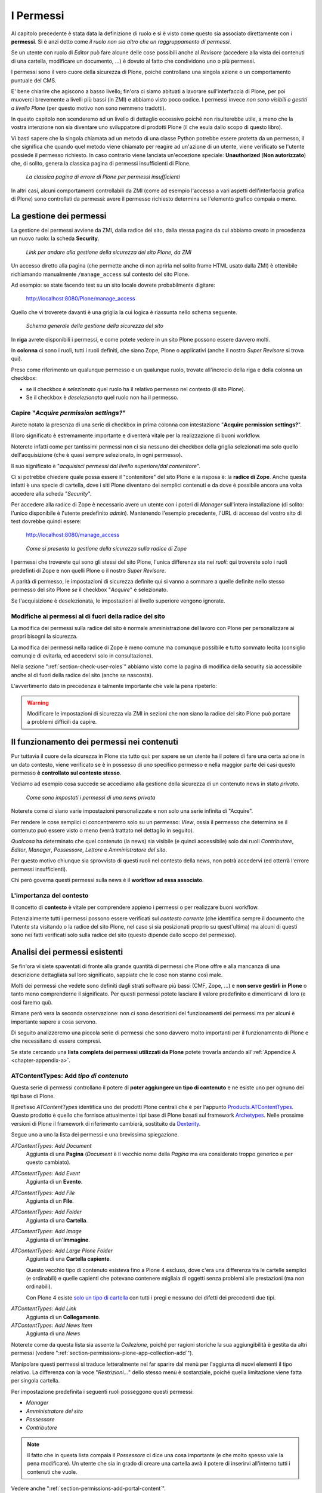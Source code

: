 ==========
I Permessi
==========

.. only:: not latex

    .. contents:: Indice della sezione

Al capitolo precedente è stata data la definizione di ruolo e si è visto come questo sia associato
direttamente con i **permessi**.
Si è anzi detto come *il ruolo non sia altro che un raggruppamento di permessi*.

Se un utente con ruolo di *Editor* può fare alcune delle cose possibili anche al *Revisore*
(accedere alla vista dei contenuti di una cartella, modificare un documento, ...) è dovuto al fatto
che condividono uno o più permessi.

I permessi sono il vero cuore della sicurezza di Plone, poiché controllano una singola azione o un
comportamento puntuale del CMS.

E' bene chiarire che agiscono a basso livello; fin'ora ci siamo abituati a lavorare
sull'interfaccia di Plone, per poi muoverci brevemente a livelli più bassi (in ZMI) e abbiamo visto
poco codice. I permessi invece *non sono visibili o gestiti a livello Plone* (per questo motivo non
sono nemmeno tradotti).

In questo capitolo non scenderemo ad un livello di dettaglio eccessivo poiché non risulterebbe
utile, a meno che la vostra intenzione non sia diventare uno sviluppatore di prodotti Plone (il che
esula dallo scopo di questo libro).

Vi basti sapere che la singola chiamata ad un metodo di una classe Python potrebbe essere protetta
da un permesso, il che significa che quando quel metodo viene chiamato per reagire ad un'azione di
un utente, viene verificato se l'utente possiede il permesso richiesto.
In caso contrario viene lanciata un'eccezione speciale: **Unauthorized** (**Non autorizzato**) che,
di solito, genera la classica pagina di permessi insufficienti di Plone.

.. figure:: _static/unauthorized-error.png
   :alt: Non autorizzato

   *La classica pagina di errore di Plone per permessi insufficienti*

In altri casi, alcuni comportamenti controllabili da ZMI (come ad esempio l'accesso a vari aspetti
dell'interfaccia grafica di Plone) sono controllati da permessi: avere il permesso richiesto
determina se l'elemento grafico compaia o meno. 

La gestione dei permessi
========================

La gestione dei permessi avviene da ZMI, dalla radice del sito, dalla stessa pagina da cui abbiamo
creato in precedenza un nuovo ruolo: la scheda **Security**.

.. figure:: _static/zmi-manage-security-link.png
   :alt: Link alla manage access in ZMI

   *Link per andare alla gestione della sicurezza del sito Plone, da ZMI*

Un accesso diretto alla pagina (che permette anche di non aprirla nel solito frame HTML usato dalla
ZMI) è ottenibile richiamando manualmente ``/manage_access`` sul contesto del sito Plone.

Ad esempio: se state facendo test su un sito locale dovrete probabilmente digitare:

    http://localhost:8080/Plone/manage_access

Quello che vi troverete davanti è una griglia la cui logica è riassunta nello schema seguente.

.. figure:: _static/zmi-security-grid-for-dummies.png
   :alt: Struttura generale della gestioned della sicurezza

   *Schema generale della gestione della sicurezza del sito*

In **riga** avrete disponibili i permessi, e come potete vedere in un sito Plone possono essere
davvero molti.

In **colonna** ci sono i ruoli, tutti i ruoli definiti, che siano Zope, Plone o applicativi
(anche il nostro *Super Revisore* si trova qui).

Preso come riferimento un qualunque permesso e un qualunque ruolo, trovate all'incrocio della riga
e della colonna un checkbox:

* se il checkbox è *selezionato* quel ruolo ha il relativo permesso nel contesto (il sito Plone).
* Se il checkbox è *deselezionato* quel ruolo non ha il permesso.

Capire "*Acquire permission settings?*"
---------------------------------------

Avrete notato la presenza di una serie di checkbox in prima colonna con intestazione "**Acquire
permission settings?**".

Il loro significato è estremamente importante e diventerà vitale per la realizzazione di buoni
workflow.

Noterete infatti come per tantissimi permessi non ci sia nessuno dei checkbox della griglia
selezionati ma solo quello dell'acquisizione (che è quasi sempre selezionato, in ogni permesso).

Il suo significato è "*acquisisci permessi dal livello superiore/dal contenitore*".

Ci si potrebbe chiedere quale possa essere il "contenitore" del sito Plone e la risposa è: la
**radice di Zope**.
Anche questa infatti è una specie di cartella, dove i siti Plone diventano dei semplici contenuti e
da dove è possibile ancora una volta accedere alla scheda "*Security*".

Per accedere alla radice di Zope è necessario avere un utente con i poteri di *Manager* sull'intera
installazione (di solito: l'unico disponibile è l'utente predefinito *admin*).
Mantenendo l'esempio precedente, l'URL di accesso del vostro sito di test dovrebbe quindi essere:

    http://localhost:8080/manage_access

.. figure:: _static/zmi-security-zope-root.png
   :alt: La gestione della sicurezza alla radice di Zope

   *Come si presenta la gestione della sicurezza sulla radice di Zope*

I permessi che troverete qui sono gli stessi del sito Plone, l'unica differenza sta nei *ruoli*:
qui troverete solo i ruoli predefinti di Zope e non quelli Plone o il nostro *Super Revisore*.

A parità di permesso, le impostazioni di sicurezza definite qui si vanno a sommare a quelle
definite nello stesso permesso del sito Plone *se* il checkbox "*Acquire*" è selezionato.

Se l'acquisizione è deselezionata, le impostazioni al livello superiore vengono ignorate.

Modifiche ai permessi al di fuori della radice del sito
-------------------------------------------------------

La modifica dei permessi sulla radice del sito è normale amministrazione del lavoro con Plone per
personalizzare ai propri bisogni la sicurezza.

La modifica dei permessi nella radice di Zope è meno comune ma comunque possibile e tutto sommato
lecita (consiglio comunqie di evitarla, ed accedervi solo in consultazione).

Nella sezione ":ref:`section-check-user-roles`" abbiamo visto come la pagina di modifica della
security sia accessibile anche al di fuori della radice del sito (anche se nascosta).

L'avvertimento dato in precedenza è talmente importante che vale la pena ripeterlo:

.. Warning::
    Modificare le impostazioni di sicurezza via ZMI in sezioni che non siano la radice del sito
    Plone può portare a problemi difficili da capire.

Il funzionamento dei permessi nei contenuti
===========================================

Pur tuttavia il cuore della sicurezza in Plone sta tutto qui: per sapere se un utente ha il potere
di fare una certa azione in un dato contesto, viene verificato se è in possesso di uno specifico
permesso e nella maggior parte dei casi questo permesso **è controllato sul contesto stesso**.

Vediamo ad esempio cosa succede se accediamo alla gestione della sicurezza di un contenuto news in
stato *privato*.

.. figure:: _static/zmi-security-private-news.png
   :alt: Vista Security di una news privata

   *Come sono impostati i permessi di una news privata*

Noterete come ci siano varie impostazioni personalizzate e non solo una serie infinita di
"Acquire".

Per rendere le cose semplici ci concentreremo solo su un permesso: *View*, ossia il permesso che
determina se il contenuto può essere visto o meno (verrà trattato nel dettaglio in seguito).

*Qualcosa* ha determinato che quel contenuto (la news) sia visibile (e quindi accessibile) solo dai
ruoli *Contributore*, *Editor*, *Manager*, *Possessore*, *Lettore* e *Amministratore del sito*.

Per questo motivo chiunque sia sprovvisto di questi ruoli nel contesto della news, non potrà
accedervi (ed otterrà l'errore permessi insufficienti).

Chi però governa questi permessi sulla news è il **workflow ad essa associato**.

L'importanza del contesto
-------------------------

Il concetto di **contesto** è vitale per comprendere appieno i permessi o per realizzare buoni
workflow.

Potenzialmente tutti i permessi possono essere verificati sul *contesto corrente* (che identifica
sempre il documento che l'utente sta visitando o la radice del sito Plone, nel caso si sia
posizionati proprio su quest'ultima) ma alcuni di questi sono nei fatti verificati solo sulla
radice del sito (questo dipende dallo scopo del permesso).

Analisi dei permessi esistenti
==============================

Se fin'ora vi siete spaventati di fronte alla grande quantità di permessi che Plone offre e alla
mancanza di una descrizione dettagliata sul loro significato, sappiate che le cose non stanno così
male.

Molti dei permessi che vedete sono definiti dagli strati software più bassi (CMF, Zope, ...) e
**non serve gestirli in Plone** o tanto meno comprenderne il significato.
Per questi permessi potete lasciare il valore predefinito e dimenticarvi di loro (e così faremo
qui).

Rimane però vera la seconda osservazione: non ci sono descrizioni del funzionamenti dei permessi
ma per alcuni è importante sapere a cosa servono.

Di seguito analizzeremo una piccola serie di permessi che sono davvero molto importanti per il
funzionamento di Plone e che necessitano di essere compresi.

Se state cercando una **lista completa dei permessi utilizzati da Plone** potete trovarla andando
all':ref:`Appendice A <chapter-appendix-a>`.

.. _section-permissions-atct-add-all:

ATContentTypes: Add *tipo di contenuto*
---------------------------------------

Questa serie di permessi controllano il potere di **poter aggiungere un tipo di contenuto** e ne
esiste uno per ognuno dei tipi base di Plone.

Il prefisso *ATContentTypes* identifica uno dei prodotti Plone centrali che è per l'appunto
`Products.ATContentTypes`__.
Questo prodotto è quello che fornisce attualmente i tipi base di Plone basati sul framework
`Archetypes`__.
Nelle prossime versioni di Plone il framework di riferimento cambierà, sostituito da `Dexterity`__.

__ http://pypi.python.org/pypi/Products.ATContentTypes
__ http://pypi.python.org/pypi/Products.Archetypes
__ http://plone.org/products/dexterity

Segue uno a uno la lista dei permessi e una brevissima spiegazione.

`ATContentTypes: Add Document`
    Aggiunta di una **Pagina** (*Document* è il vecchio nome della *Pagina* ma era considerato
    troppo generico e per questo cambiato).

`ATContentTypes: Add Event`
    Aggiunta di un **Evento**.

`ATContentTypes: Add File`
    Aggiunta di un **File**.

`ATContentTypes: Add Folder`
    Aggiunta di una **Cartella**.

`ATContentTypes: Add Image`
    Aggiunta di un'**Immagine**.

`ATContentTypes: Add Large Plone Folder`
    Aggiunta di una **Cartella capiente**.
    
    Questo vecchio tipo di contenuto esisteva fino a Plone 4 escluso, dove c'era una differenza
    tra le cartelle semplici (e ordinabili) e quelle capienti che potevano contenere migliaia di
    oggetti senza problemi alle prestazioni (ma non ordinabili).
    
    Con Plone 4 esiste `solo un tipo di cartella`__ con tutti i pregi e nessuno dei difetti dei
    precedenti due tipi.

__ http://pypi.python.org/pypi/plone.app.folder

`ATContentTypes: Add Link`
    Aggiunta di un **Collegamento**.

`ATContentTypes: Add News Item`
    Aggiunta di una *News*

Noterete come da questa lista sia assente la *Collezione*, poiché per ragioni storiche la sua
aggiungibilità è gestita da altri permessi (vedere
":ref:`section-permissions-plone-app-collection-add`").

Manipolare questi permessi si traduce letteralmente nel far sparire dal menù per l'aggiunta di
nuovi elementi il tipo relativo.
La differenza con la voce "*Restrizioni...*" dello stesso menù è sostanziale, poiché quella
limitazione viene fatta per singola cartella.

Per impostazione predefinita i seguenti ruoli posseggono questi permessi:

* *Manager*
* *Amministratore del sito*
* *Possessore*
* *Contributore*

.. Note::
    Il fatto che in questa lista compaia il *Possessore* ci dice una cosa importante (e che molto
    spesso vale la pena modificare).
    Un utente che sia in grado di creare una cartella avrà il potere di inserirvi all'interno
    tutti i contenuti che vuole.

Vedere anche ":ref:`section-permissions-add-portal-content`".

Access contents information
---------------------------

Questo permesso è tanto difficile da spiegare quanto importante, letteralmente tradotto in
"*accedere alle informazioni dei contenuti*".

Il suo uso è sparso qua è là nel codice Plone senza che sia esattamento chiarito il suo scopo.

Nella pratica è un permesso che solitamente viaggia a stretto contatto col più famoso permesso
":ref:`section-permissions-view`" e di solito viene assegnato e negato agli stessi ruoli negli
stessi contesti.

Per impostazione predefinita i seguenti ruoli posseggono questo permesso:

* *Manager*
* *Amministratore del sito*
* *Possessore*
* *Contributore*
* *Lettore*
* *Editor*

.. _section-permissions-access-inactive-portal-content:

Access inactive portal content
------------------------------

Questo permesso è quello che controlla il comportamento delle **date di scadenza e di pubblicazione
dei contenuti**.

La sua impostazione modifica le ricerche di Plone e l'accesso alle viste dei contenuti delle
cartelle.

Capire il suo funzionamento è molto importante poiché molti utenti credono che la scadenza di un
contenuto abbia a che fare con il permesso di accedervi.

Fortunatamente ho già affrontato l'argomento in passato in un articolo piuttosto dettagliato (ed
ancora valido):
"`Data di Scadenza/Pubblicazione in Plone: la guida definitiva`__".

__ http://blog.keul.it/2011/08/data-di-scadenzapubblicazione-in-plone.html

Per impostazione predefinita i seguenti ruoli posseggono questo permesso:

* *Manager*
* *Amministratore del sito*
* *Possessore* (il che, come spiegato nell'articolo sopra citato, non vuol dire nulla)

.. _section-permissions-add-portal-content:

Add portal content
------------------

.. Note::
    E' il permesso di riferimento del ruolo **Contributore**

Storicamente questo permesso era *il* permesso per aggiungere contenuti nel sito.
Prima di Plone 2.1 esisteva solo questo permesso per controllare l'aggiungibilità dei contenuti, e
controllava *tutti* i contenuti.

I limiti di un simile approccio si solo rivelati molti presto e si è poi arrivati ad avere un
permesso per l'aggiunta di ogni contenuto, come descritto nella sezione
":ref:`section-permissions-atct-add-all`".

Il permesso però rimane importante ancora oggi perché dovrebbe determinare il potere di "*poter
aggiungere contenuti*" senza specificare quali.

In passato non avere questo permesso determinava infatti l'impossibilità di poter aggiungere
contenuti, ma questa caratteristica pare essere sparita in una qualche versione di Plone.

Ad ogni modo: il permesso è ancora usato per varie verifiche di sicurezza nel codice Plone quindi
non va ignorato completamente.

Per impostazione predefinita i seguenti ruoli posseggono questo permesso:

* *Manager*
* *Amministratore del sito*
* *Possessore*
* *Contributore*

.. _section-permissions-cmfeditions-set:

CMFEditions: *...*
------------------

`CMFEditions`__ è uno dei componenti di Plone che si occupa del versionamento dei contenuti.

Usando Plone infatti, ogni volta che viene eseguita una modifica ad un contenuto definito
"versionabile", viene salvata la copia precedente, creando così una storia potenzialmente infinita
del documento.

__ http://pypi.python.org/pypi/Products.CMFEditions

Il prodotto è in qualche modo legato ad un'altro dei componenti di Plone (disattivato di default
ma presente in ogni installazione) che è il supporto alla `copia di lavoro`__ (*Working Copy*).
Questo prodotto aggiunge numerose opzioni nel menù "*Azioni*".

__ http://pypi.python.org/pypi/plone.app.iterate

Va detto che il codice che si occupa del versionamento di Plone è piuttosto confuso e non sempre è
facile capirne il funzionamento.
Anche analizzando il codice si rischia spesso di trovarsi a verificare librerie sempre diverse,
tutte in qualche modo collegate.

.. Note::
    Non va confusa la storia di un documento Plone con le transazioni dello ZODB.
    L'esecuzione dell'operazione di *pack dello ZODB* di un sito Plone *non* interferisce col
    numero di versioni di un documento salvate.

Il prodotto definisce quindi una serie di permessi aggiuntivi, tutti raccolti sotto il prefisso
*CMFEditions*.
A noi interessa anlizzare solo un sotto-insieme di questi permessi poiché altri permessi sono solo
usati a basso livello.

CMFEditions: Access previous versions
~~~~~~~~~~~~~~~~~~~~~~~~~~~~~~~~~~~~~

Questo permesso determina il potere dell'utente di accedere alla storia del documento e controlla
la comparsa del link "*Cronologia*" e l'effettivo potere di utilizzarne le funzionalità.

.. figure:: _static/history-link.png
   :alt: Link alla cronologia

   *Il link alla "Cronologia" dal documento*

CMFEditions: Apply version control
~~~~~~~~~~~~~~~~~~~~~~~~~~~~~~~~~~

Questo permesso viene qui documentato solo perché *sembra* usato da uno dei metodi che si occupano
del versionamento dei contenuti (``applyVersionControl``, nel tool
``CopyModifyMergeRepositoryTool``).
Dovrebbe essere utilizzato e verificato quando la storia del documento inizia (quindi alla sua
creazione).
In più un'installazione base di Plone imposta questo permesso ai ruoli *Contributore*, *Manager*,
*Possessore*, *Editor*, *Revisore* e *Amministratore del sito*.

Leggendo il codice, *sembrerebbe* che una verifica di questo permesso venga fatta se il metodo di
versionamento del contenuto è impostato su "Manuale" (una funzionalità di Plone usata piuttosto
raramente).

Dopo una prova empirica: anche rimuovendo il permesso a tutti i ruoli non sembra esserci nessun
effetto negativo sul comportamento del versionamento.

Il consiglio è: tenete i ruoli predefiniti ma per sicurezza assegnate questo permesso anche ad
ipotetici nuovi ruoli che vorrete andare a creare e che possono avere poteri di modifica di
qualunque tipo sui contenuti.

CMFEditions: Checkout to location
~~~~~~~~~~~~~~~~~~~~~~~~~~~~~~~~~

Ci si potrebbe aspettare che questo permesso controlli la funzionalità del supporto alla copia di
lavoro di effettuare il **checkout** (la creazione della copia di lavoro) in una certa posizione.

Sbagliato... questo permesso non fa assolutamente nulla.
Eppure sono quasi certo che l'intenzione iniziale fosse esattamente questa.

Un permesso simile potrebbe essere
":ref:`iterate : Check out content <section-permissions-iterate-all>`" (ma anche questo sembrerebbe
inutilizzato).

CMFEditions: Revert to previous versions
~~~~~~~~~~~~~~~~~~~~~~~~~~~~~~~~~~~~~~~~

Questo permesso è collegato alla possibilità di tornare alla versione precedente di un contenuto.
Il problema è che nelle versioni moderne di Plone i template che controllano la storia sono
cambiati.

Oggi il controllo delle versioni avviene tramite un moderno popup.

.. figure:: _static/document-history-popup.png
   :alt: Popup della storia del documento

   *Come compare oggi la storia del documento, dopo aver cliccato sul link "Cronologia"*

Rimuovendo quel permesso agli utenti, visivamente non cambia nulla, il form rimane tale e quale.
Premendo però il pulsante "*Ripristina questa versione*" si ottiene il permesso di permessi
insufficienti.

Nei vecchi template di Plone, quando i controlli della versione del documento erano fatti tramite
il tab aggiuntivo "*Storia*" (oggi disabilitato) le cose andavano meglio.
La pagina è ancora oggi disponibile chiamando ``/versions_history_form`` sul contesto.

.. figure:: _static/document-history-old-template.png
   :alt: Vecchio template della storia del documento

   *Vecchia pagina della storia del documento*

In questo vecchio template in assenza del permesso il pulsante "*Ripristina a questa versione*"
sparisce (comportamento ovviamente migliore).
Il comportamento attuale è molto probabilmente un piccolo bug, ma l'importante è che questo
permesso controlli davvero questo potere.

Per impostazione predefinita i seguenti ruoli posseggono questo permesso:

* *Manager*
* *Amministratore del sito*
* *Possessore*
* *Editor*
* *Revisore*

CMFEditions: Save new version
~~~~~~~~~~~~~~~~~~~~~~~~~~~~~

Questo permesso controlla il poter salvare una nuova versione di un documento, quindi in caso del
semplice versionamento (automatico o manuale che sia) è un permesso necessario anche per salvare
il documento.
Se il prodotto per il supporto alla "Copia di lavoro" è attivo, questo permesso controlla anche il
**checkin** del documento.

Nel caso del versionamento del contenuto Plone ha un comportamento che potrebbe non essere chiaro.
Se l'utente corrente ha il potere di modificare il documento, egli può entrare nella pagina di
modifica, ma se il versionamento è attivato e l'utente non possiede questo permesso, ottiene un
errore al salvataggio (poiché salvando si sta tentando di creare anche una nuova versione).

Forse la cosa andrebbe gestita in un altro modo (non creando una versione, oppure segnalando il
problema all'utente in un modo alternativo).

Se l'estensione per la copia di lavoro è attiva e si tenta di eseguire il *checkin*, la cosa sembra
funzionare ma non appena l'utente inserisce il commento alla modifica ottiene di nuovo l'errore
di permessi insufficienti.

Anche in questo caso il comportamento non è ottimale: sarebbe meglio che all'utente fosse inibita
la voce di menù che scatena il *checkin*.

Per impostazione predefinita i seguenti ruoli posseggono questo permesso:

* *Manager*
* *Amministratore del sito*
* *Possessore*
* *Contributore*
* *Editor*
* *Revisore*

La presenza del ruolo *Contributore* è dubbia (perché il *Contributore* ha il diritto di generare
una nuova versione di un documento quando potenzialmente non avrebbe i diritti di modificarlo?).

.. _section-permissions-change-portal-events:

Change portal events
--------------------

Questo permesso, per ragioni storiche, è **il permesso di modifica degli eventi**.

E' da gestire allo stesso modo con cui viene usato il più famoso *Modify portal content*.
E' anche molto probabile che l'importanza di questo permesso venga meno non appena gli eventi di
Plone verranno sostituiti dal prodotto `plone.app.event`__, nelle future versioni di Plone.

__ http://pypi.python.org/pypi/plone.app.event

Per impostazione predefinita i seguenti ruoli posseggono questo permesso:

* *Manager*
* *Amministratore del sito*
* *Possessore*

.. _section-permissions-delete-objects:

Delete objects
--------------

Questo permesso controlla il potere di cancellare contenuti ma vista la sua complessità e il suo
comportamento non sempre chiaro, c'è molto da dire.

Innanzi tutto: in Plone ci sono due modi in cui è possibile eliminare un contenuto:

1. Dal **menù "Azioni"** (cancellazione del documento corrente)

    .. figure:: _static/delete-from-view-menu.png
       :alt: Eliminare dal menù "Azioni"

       *Come eliminare il contesto corrente*
    
2. Dalla **vista contenuti** (cancellazione di uno o più contenuti figli)

    .. figure:: _static/delete-from-folder-contents.png
       :alt: Eliminare dalla vista contenuti

       *Come eliminare i contenuti di una cartella*

Nel primo caso il codice Plone richiama lo script ``delete_confirmation.cpy`` che a sua volta
richiama il metodo di basso livello ``manage_delObjects`` sul padre dell'elemento che si vuole
cancellare.

Nel secondo caso si passa invece per lo script ``folder_delete.cpy`` che, in modo indiretto, arriva
sempre a richiamare lo stesso metodo ``manage_delObjects`` (questa volta: sul contesto corrente in
quanto già padre degli elementi che si vogliono cancellare) fornendo una serie di id, che verranno
tutti cancellati.

Anche gli elementi grafici dell'interfaccia Plone (la voce "*Elimina*" nel menù "*Azioni*" e il
pulsante "*Elimina*" nella vista contenuti) sono mostrati o nascosti in presenza dello stesso
permesso.

.. _section-delete-objects-criteria:

Il problema della cancellazione dei contenuti in Plone
~~~~~~~~~~~~~~~~~~~~~~~~~~~~~~~~~~~~~~~~~~~~~~~~~~~~~~

Questo comportamento è a volte limitante e considerato inadatto: se un utente ha il potere di
cancellare i contenuti di una cartella allora *può cancellarli tutti*.
Non è possibile rendere cancellabili alcuni contenuti in base al loro stato di revisione del
workflow poiché la verifica viene fatta comunque sul padre, è possibile solo determinare che, se il
padre è in un certo stato di revisione, allora i suoi contenuti figli saranno o non saranno
cancellabili.

Un comportamento che a mio avviso dovrebbe essere rispettato di base è che un utente non possa
cancellare elementi che non è in grado di modificare (così come funziona un filesystem).

Per raggiungere questo obbiettivo è necessario modificare parte del codice Plone (in realtà
un'operazione fattibile direttamente da ZMI), oppure rimanere ad un livello superficiale:
modificare solo l'interfaccia grafica.

Questa è quella che viene detta "sicurezza tramite oscuramento" ("`Security through obscurity`__"),
il che vuol dire che non è vera e propria sicurezza: se l'utente infatti conosce Plone e modifica
i form HTML ottenuti o richiama gli URL corretti potrà comunque bypassare la vostra modifica.

__ http://en.wikipedia.org/wiki/Security_through_obscurity

Nella maggior parte dei casi è comunque una scelta tutto sommano accettabile.

.. _section-permissions-list-folder-contents:

List folder contents
--------------------

Questo permesso è quello che permette agli utenti di vedere i contenuti di una cartella, quindi la
sua modifica ha effetti solo sui contenuti di tipo simil-cartella, e controlla la presenza del tab
"*Contenuti*".

Per impostazione predefinita i seguenti ruoli posseggono questo permesso:

* *Manager*
* *Amministratore del sito*
* *Possessore*
* *Contributore*
* *Editor*
* *Revisore*

In pratica tutti i ruoli che di solito hanno qualche tipo di potere dalla vista dei contenti della
cartella.

.. _section-permissions-manage-portal:

Manage portal
-------------

.. Note::
    E' il permesso di riferimento del ruolo **Manager**

Questo permesso determina tantissimi poteri, tutti legati ad azioni che di solito può fare solo
il ruolo Manager.

Ad oggi può creare problemi di incompatibilità col ruolo "*Amministratore del sito*" in presenza
di prodotti che ancora non lo supportano
(vedere :ref:`la discussione relativa <section-roles-site-administrator-notes>`).

Un esempio classico è l'**uso delle portlet**.
In Plone le portlet sono sempre state gestire dal *Manager* e di recente dal nuovo ruolo
*Amministratore del sito* ma è possibile ancora oggi trovare prodotti aggiuntivi che forniscono
nuove portlet usando questo permesso e quindi inutilizzabili dal nuovo ruolo.

Modify portal content
---------------------

.. Note::
    E' il permesso di riferimento del ruolo **Editor**

A parte qualche :ref:`eccezione degna di nota <section-permissions-change-portal-events>`, questo
è *il* permesso che identifica il potere di modificare i contenuti.

Per impostazione predefinita i seguenti ruoli posseggono questo permesso:

* *Manager*
* *Amministratore del sito*
* *Possessore*
* *Editor*

Ma il potere viene in realtà gestito altrove: nei **workflow**.

Portlets: Manage portlets
-------------------------

E' il permesso che permette di accedere alla gestione delle portlet laterali ed è per questo motivo
assegnato al *Manager* e all'*Amministratore del sito*.

In assenza di un permesso specifico per gestire una nuova portlet (magari in seguito
all'installazione di un prodotto agiuntivo), questo è il permesso che andrebbe utilizzato, anche
se la cosa migliore sarebbe sempre quella di avere un permesso per ogni tipo di portlet.

Purtroppo questo non succede: tutte le portlet predefinite di Plone sono gestite da quest'unico
permesso, eccezione fatta per due casi:

* ":ref:`section-permissions-plone-portlet-collection-add`" (per gestire le **portlet collezione**)
* ":ref:`section-permissions-plone-portlet-static-add`" (per gestire le **portlet statiche**)

.. _section-permissions-request-review:

Request review
--------------

E' il permesso che identifica il potere di un utente di sottoporre un documento alla richiesta di
revisione (di solito effettuata dal *Revisore*).

E' utilizzata in tutti i workflow base, ma se avete intenzione di creare un vostro workflow e
vi serve questa funzionalità, tenete presente questo permesso prima di volerne creare altri.

Per impostazione predefinita i seguenti ruoli posseggono questo permesso:

* *Manager*
* *Amministratore del sito*
* *Editor*
* *Possessore*

.. _section-permissions-review-portal-content:

Review portal content
---------------------

.. Note::
    E' il permesso di riferimento del ruolo **Revisore**

Questo permesso identifica il potere di revisionare un contenuto del sito, di solito legato ad una
precedente richiesta di revisione ottenuta tramite uso di workfklow.

Come già discusso per il permesso ":ref:section-permissions-request-review", vale la pena
riutilizzare il permesso anche in presenza di workflow personalizzati.

Per impostazione predefinita i seguenti ruoli posseggono questo permesso:

* *Manager*
* *Amministratore del sito*
* *Revisore*

.. _section-permissions-sharing-page-all:

Sharing page: *...*
-------------------

Questa serie di permessi controlla l'accesso alla **pagina di condivisione** e la possibilità di
assegnare ad utenti e gruppi i singoli permessi disponibili in questa pagina.

Questi permessi sono già stati introdotti brevemente alla sezione
":ref:`section-access-sharing-page`" nel capitolo sui ruoli ma il loro comportamento necessita
di maggiori delucidazioni.

Il permesso generale che determina la **possibilità di accede alla pagina di condivisione** è
"**Sharing page: Delegate roles**".

Questo è il permesso più importante e viene verificato prima di tutti gli altri.
Questo permesso è quindi assegnato a tutti gli utenti che possono assegnare qualche ruolo ad altri
utenti del sito.

Nel nostro esempio del "*Super Revisore*" (vedere :ref:`section-super-revisore-in-sharing-page`) ci
eravamo limitati ad usare questo permesso l'effetto ottenuto era quello di rendere possibile a
tutti gli utenti in grado di condividere un documento, il potere di assegnare anche il ruolo.

Per i ruoli predefiniti di Plone (ed è quello che faremo anche per il nostro nuovo ruolo) esiste
invece un permesso specifico per ogni ruolo.

Questi sono:

* **Sharing page: Delegate Contributor role**
* **Sharing page: Delegate Editor role**
* **Sharing page: Delegate Reader role**
* **Sharing page: Delegate Reviewer role**

Con questo meccanismo è possibile arrivare ad un livello di granularità estremo:

1. Si decide quali ruoli possono condividere il documento
2. Si decide quali ruoli è possibile fornire

In seguito vedremo come creare il nuovo permesso che al momento ci manca.

.. _section-permissions-view:

View
----

.. Note::
    E' il permesso di riferimento del ruolo **Lettore**

Il permesso più semplice, eppure il più importante tra tutti i permessi.
Determina il potere di vedere il contenuto.

Anche se, come tutti gli altri permessi, è gestibile nella radice del sito o alla radice di Zope,
il suo scopo è quello di essere **gestito nei contenuti tramite workflow**.

Noterete infatti che il permesso, a livello di radice di Zope, è assegnato agli *Anonimi*, il che
significa che *chiunque* deve poter accedere al sito Plone.
Se state leggendo queste pagine perché volete disegnare una intranet, potreste pensare come questa
impostazione sia qualcosa da cambiare, ma non è vero.

Disabilitando il permesso di *View* alla radice del sito non è il modo corretto.
Gli utenti (anche gli anonimi) devono poter raggiungere il sito, per poi essere obbligati ad
effettuare l'autenticazione.

.. Note::
    Togliere il permesso di *View* all'oggetto "Sito Plone" ha l'effetto di obbligare gli utenti
    ad eseguire un'autenticazione HTTP Basic, ma questa impostazione può portare a dei problemi
    difficili da gestire.
    
    Non fatelo.

Da questo momento in poi parleremo del permesso sempre riferendoci alla sua presenza o assenza
relativamente a contenuti.

Che cosa viene influenzato da "*View*"?
~~~~~~~~~~~~~~~~~~~~~~~~~~~~~~~~~~~~~~~

Il permesso influenza due comportamenti: la **ricerca** e **l'accesso diretto ai contenuti**.

Per ricerca si intende tutto ciò che in Plone si risolve con l'uso del **catalogo**, il che si
traduce non solo nella ricerca tramite il campo di ricerca istantanea o la ricerca avanzata, ma
anche l'uso delle collezioni, delle viste che mostrano i contenuti di una cartella, delle portlet,
nel navigatore, etc.

In pratica la mancanza del permesso di *View* influenza tutto ciò che in Plone può generare liste
dinamiche di contenuti.
Deve essere chiaro che nel momento stesso in cui un utente perde il permesso di *View*
relativamente ad un contenuto (di solito: in seguito ad un cambio di stato nel workflow),
l'interfaccia di Plone reagisce facendo sparire per l'utente il contenuto.

Ma la sicurezza non è tutta qui.
Se l'utente provasse comunque ad accedere al contenuto, magari tramite un link, un bookmark, o
semplicemente perché ne conosce l'URL, viene verificata la presenza del permesso per i ruoli
dell'utente.
In caso negativo, si viene rediretti alla pagina di permessi insufficienti.

"*View*" e il catalogo: allowedRolesAndUsers
~~~~~~~~~~~~~~~~~~~~~~~~~~~~~~~~~~~~~~~~~~~~

Diciamo qualche parola in più sulle ricerche di Plone e le relazioni con il catalogo.

Il catalogo si occupa di *indicizzare* i contenuti in base a vari *indici* differenti e nel
contempo di memorizzare alcuni dati del contenuto stesso.

Il motivo: l'accesso ad un contenuto Plone ha un certo costo in termini di consumo di risorse,
costo irrisorio se si parla di accedere ad un singolo contenuto ma che può diventare grande se
l'operazione richiesta necessitasse di accederne centinaia... o migliaia.

Se non ci fosse il catalogo ed un utente si trovasse ad eseguire una ricerca per la parola *Tasse*,
sarebbe necessario caricare uno ad uno tutti i contenti del sito e poi controllare se la parola è
compresa in uno dei campi del documento trovato.
Impensabile.

Ma questo non basta.
Se il catalogo ritornasse un set di risultati con 100 contenuti che parlano di *Tasse* e questi
venissero direttamente mostrati all'utente, potrebbero esserci problemi di sicurezza: va verificato
se l'utente ha i diritti (il permesso di *View*) per accedere al contenuto.

Per fare questo sarebbe comunque necessario caricare i contenuti prima di riportarli come risultato
all'utente, invalidando in buona parte i benefici del catalogo.

Per questo esiste uno speciale indice: **allowedRolesAndUsers**.
Questo permesso memorizza per ogni contenuto del sito i ruoli, gli utenti e i gruppi che possono
accedervi (quindi verificandono il permesso di *View*).
L'uso di questo indice è sempre aggiunto a qualunque tipo di ricerca in modo trasparente
all'utente.

Quindi in Plone è possibile chiedere al catalogo se un certo utente ha il permesso di *View*
su un certo contenuto, cosa che non è possibile con nessun altro permesso.

Un buon esempio dell'approccio è il prodotto `collective.portlet.truereview`__, un componente (non
molto conosciuto) che aggiunge a Plone una nuova portlet di revisione.
Questa portlet a differenza di quella originale fornita col CMS (che in alcuni casi può diventare
estremamente lenta, proprio perché non può usare il catalogo) utilizza lo stesso approccio
dell'indice che abbiamo introdotto, applicando lo stesso principio con un nuovo indice:
*reviewerRolesAndUsers*.

__ http://pypi.python.org/pypi/collective.portlet.truereview

"*View*" e i documenti scaduti
~~~~~~~~~~~~~~~~~~~~~~~~~~~~~~

Dei documenti scaduti si è già parlato in relazione del permesso
":ref:`section-permissions-access-inactive-portal-content`".

Ripetiamo qui una precisazione: è possibile che un documento scaduto sia "*visibile*" ad un certo
utente (qui inteso come: "l'utente ha il permesso di *View* sul documento") eppure che non riesca
a trovarlo, perché senza il permesso per vedere contenuti scaduti.

In questo caso l'accesso diretto non mente: *Access contents information* influenza solo le
ricerche ma l'utente può accedere al contenuto andando direttamente all'URL.

.. _section-permissions-plone-app-collection-add:

plone.app.collection: Add Collection
------------------------------------

Questo permesso è stato introdotto con le nuove *Collezioni* ed è relativo al potere di aggiungere
collezioni nel sito.

Vale quanto detto per i
:ref:`permessi di aggiungibilità dei contenuti <section-permissions-atct-add-all>`.

Per impostazione predefinita i seguenti ruoli posseggono questo permesso:

* *Manager*
* *Amministratore del sito*

Dove i permessi incidono sull'interfaccia Plone
===============================================

.. Note::
    Per tutti gli esempi seguenti, vale sempre la regola dell'uso della ZMI per effettuare
    modifiche.
    
    Modificare le impostazioni via ZMI e non esportare le modifcihe rende la vostra configurazione
    difficile da replicare, o eseguirne il debug se qualosa va storto.

Segue una serie di punti da dove è possibile modificare le impostazioni dell'uso dei permessi
tramite ZMI e le cui modifiche hanno immediati effetti sul comportamento di Plone.

Il tool portal_actions
----------------------

Il primo elemento di ZMI che ambiamo a visitare è anche il più ricco in assoluto di impostazioni.
E' il **portal_actions tool**, accessibile dal *Manager* in tramite la ZMI di ogni sito Plone.

Si occupa di gestire la presenza di elementi dell'interfaccia Plone, solitamente sotto forma di
link, o pulsanti di form.

.. figure:: _static/zmi-portal-actions-link.png
   :alt: portal_ctions in ZMI

   *Il tool portal_actions visto dalla radice del sito Plone, in ZMI*

Entrati nel tool vengono mostrate una serie di elementi "**CMF Action Category**", che non sono
altro che gruppi di *azioni* (**CMF Action**).

.. figure:: _static/zmi-portal-actions-overview.png
   :alt: Vista generale del portal_ctions

   *Come si presenta il portal_actions tool in un sito Plone*

Il funzionamento generale è il seguente: per ogni categoria ci possono essere una serie di una o
più azioni.
Prodotti aggiuntivi potrebbero creare nuove tipologie di azioni (raro, ma non impossibile poiché
questo tool è ottimo per configurare URL da usare nell'interfaccia Plone).

Andando in creazione o in modifica di una nuova azione all'interno di una categoria, ci si trova
difronte ad uno spettacolo del genere:

.. figure:: _static/zmi-portal-actions-custom.png
   :alt: Custom CMF Action

   *La creazione di una nuova CMF Action all'interno del portal_actions tool*

Non ci soffermeremo sull'intero form mostrato, ma solo sulla sezione "*Permissions*".
Questa permette di configurare l'azione con un filtro che richieda un permesso specifico nel
contesto su cui l'azione deve poi essere utilizzata.

L'utente deve avere almeno uno dei permessi selezionati per poter vedere l'azione.
Non è possibile specificare più permessi in " AND booleano " quindi verificare se l'utente ha tutti
i permessi di un certo insieme.
La selezione del permesso non è obbligatoria; non selezioandno nessun permesso rende dittiva la
verifica.

Per avere invece la verifica di più permessi, si ricorsse spesso all'uso della voce
"*Condition (Expression)*", che permette di scrivere un'espressione Python per eseguire una
condizione arbitraria (tra cui anche la verifica di permessi).

Se la necessità fosse verificare due permessi, si potrebbe verificare un primo permesso nel modo
canonico e un secondo permesso tramite l'uso di un'espressione.

Segue una forma standard per ottenere questo tipo di espressioni::

    python:checkPermission("nome del permesso", object)

Qui sopra viene verificato tramite un'espressione Python (con l'uso della funzione
``checkPermission``), che l'utente corrente abbia il permesso passato come stringa, sul contesto
corrente (identificato da ``object``).

Vediamo ora le azioni più importanti e il loro impatto sull'interfaccia.
Nell'elenco che segue salteremo varie categorie di azioni, poiché usano di solito sempre il
permesso *View*; ciò non toglie che l'utente possa aggiungere nuovi azioni in queste categorie,
proteggendole con altri permessi.

folder_buttons
~~~~~~~~~~~~~~

Questa categoria viene utilizzata per popolare i pulsanti che vengono mostrati nella vista dei
contenuti di una cartella.

.. figure:: _static/folder-buttons.png
   :alt: I pulsanti nella vista dei contenuti

   *I pulsanti mostrati nella vista dei contenuti di una cartella, popolati grazie alla categoria
   folder_buttons*

**copy** (Copia)
    Controlla la presenza del pulsante di "*Copia*" di uno o più contenuti ed è controllato dal
    permesso ":ref:`section-permissions-copy-or-move`".
**cut** (Taglia)
    Controlla la presenza del pulsante per eseguire il "*Taglia*" di uno o più contenuti.
    
    Vista la particolarità delle operazioni di taglio (che necessitano anche della cancellazione
    del contenuto dalla cartella corrente) vengono verificati due permessi:
    ":ref:`section-permissions-copy-or-move`" e ":ref:`section-permissions-delete-objects`".
**rename** (Rinomina)
    Controlla la presenza del pulsante di "*Rinomina*" di uno o più contenuti.
    
    Rinominare un contenuto è visto in qualche modo come un re-inserirlo nella cartella (con un
    nome diverso) quindi il pulsante è controllato dal permesso
    ":ref:`section-permissions-add-portal-content`". 
**paste** (Incolla)
    Controlla la presenza del pulsante di "*Incolla*", per inserire nella cartella uno o più
    contenuti.
    
    Dovendo inserire nuovi contenuti nella cartella, viene verificato il permesso
    ":ref:`section-permissions-add-portal-content`". 
**delete** (Elimina)
    Controlla la presenza del pulsante di "*Elimina*", per cancellare uno o più contenuti dalla
    cartella.
    
    Come spiegato nella sezione ":ref:`section-delete-objects-criteria`", il permesso utilizzato
    è solo ":ref:`section-permissions-delete-objects`" (sulla cartella stessa).
**change_state** (Cambia lo stato)
    Permette di controllare il pulsante "*Cambia lo stato*", che porta l'utente alla vista
    "*Processo di pubblicazione*".
    
    Da questa pagina è possibile modificare lo stato di revisione di tutti i contenuti selezionati
    (potendo anche inserire un **commento di revisione** unico per tutti i contenuti) e modificarle
    le date di pubblicazione e scadenza (un'accoppiata di funzionalità non facili da giustificare).
    
    Si arriva a questa stessa pagina anche dal menù "*Stato*" che controlla i workflow (voce
    "*Avanzate...*").
    
    Non è semplice capire con che permesso rendere disponbile questo pulsante, viste le differenti
    cose che fa.
    E' quindi protetto dal permesso di *"View"*, ma l'espressione verifica invece altri due
    permessi: "*Modify portal content*" e "*Review portal content*".

object
~~~~~~

La categoria **object** racchiude una serie di link che vengono visualizzati in tutti i contenuti
del sito tramite **tab** agli autenticati.

.. figure:: _static/object-actions.png
   :alt: I tab dei contenuti

   *I tab mostrati sui contenuti, con evidenza a quelli forniti dalla categoria "object"*

**folderContents** (Contenuti)
    Controlla la comparsa del tab "**Contenuti**", che mostra i contenuti della cartella corrente.
    Per questo motivo è protetto dal permesso ":ref:`section-permissions-list-folder-contents`".
**syndication** (Distribuzione)
    Un vecchio tab deprecato ed ora disabilitato, che controllava l'accesso al form "*Proprietà
    della distribuzione*".
**contentrules** (Regole)
    Controlla la comparsa del tab "**Regole**" per accedere al form di controllo delle regole di
    contenuto.
    E' controllato dal permesso ":ref:`section-permissions-content-rules-manage-rules`".
**local_roles** (Condivisione)
    Controlla la comparsa del tab "**Condivisione**" per accedere alla condivisione dell'elemento
    corrente.
    E' controllato dal permesso
    ":ref:`Sharing page: Delegate roles <section-permissions-sharing-page-all>`".

object_buttons
~~~~~~~~~~~~~~

La categoria **object_buttons** può erroneamente fare pensare che si occupi di bottoni, ma è invece
usata per popolare il contenuto del **menù "Azioni"**.

.. figure:: _static/action-menu-with-iterate.png
   :alt: Il menù "Azioni"

   *Il menù "Azioni" con tutte le opzioni predefiniti e col supporto alla copia di lavoro
   installato*



